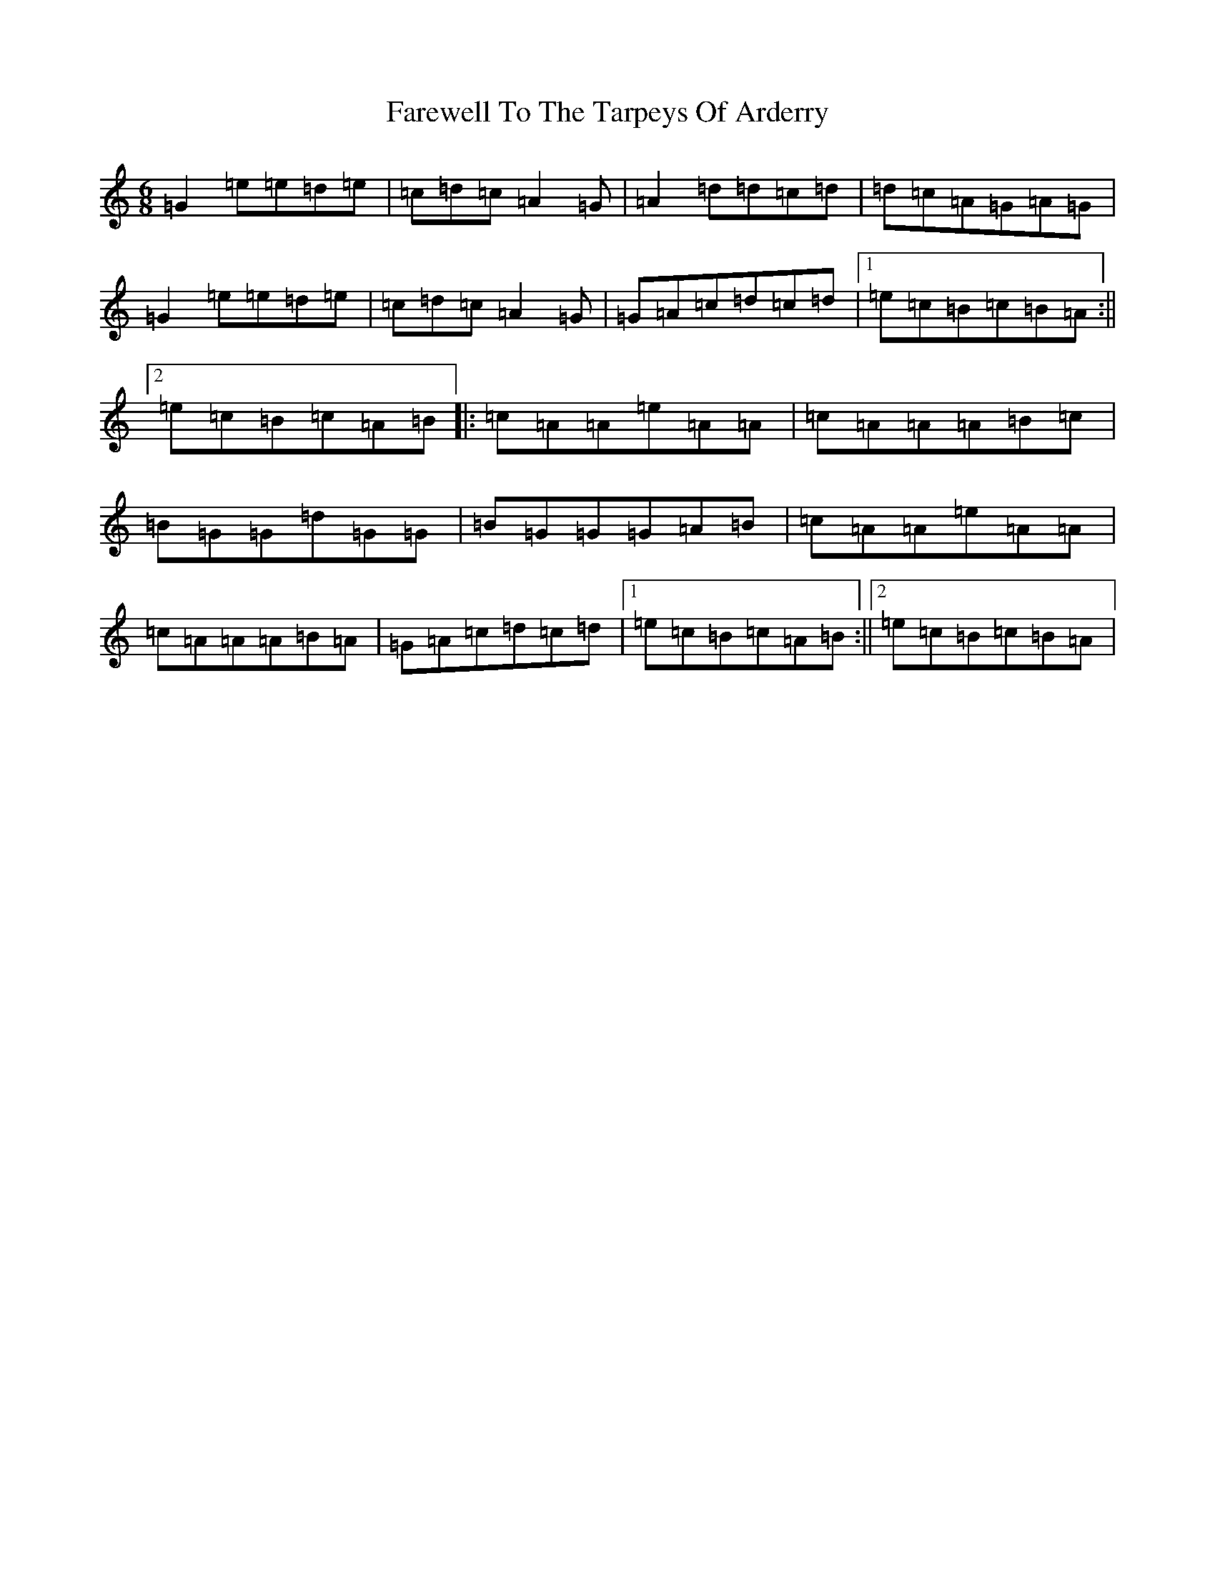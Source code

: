 X: 6522
T: Farewell To The Tarpeys Of Arderry
S: https://thesession.org/tunes/13222#setting22973
R: jig
M:6/8
L:1/8
K: C Major
=G2=e=e=d=e|=c=d=c=A2=G|=A2=d=d=c=d|=d=c=A=G=A=G|=G2=e=e=d=e|=c=d=c=A2=G|=G=A=c=d=c=d|1=e=c=B=c=B=A:||2=e=c=B=c=A=B|:=c=A=A=e=A=A|=c=A=A=A=B=c|=B=G=G=d=G=G|=B=G=G=G=A=B|=c=A=A=e=A=A|=c=A=A=A=B=A|=G=A=c=d=c=d|1=e=c=B=c=A=B:||2=e=c=B=c=B=A|